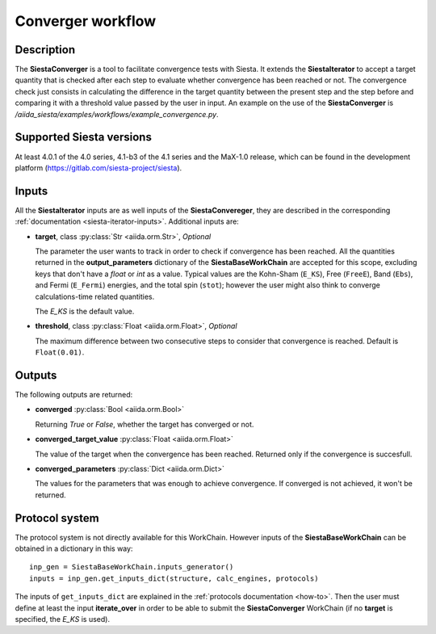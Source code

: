Converger workflow
++++++++++++++++++

Description
-----------

The **SiestaConverger** is a tool to facilitate convergence tests with Siesta.
It extends the **SiestaIterator** to accept a target quantity that is checked
after each step to evaluate whether convergence has been reached or not.
The convergence check just consists in calculating the difference in the target quantity 
between the present step and the step before and comparing it with a threshold value
passed by the user in input.
An example on the use of the **SiestaConverger** is
`/aiida_siesta/examples/workflows/example_convergence.py`.


Supported Siesta versions
-------------------------

At least 4.0.1 of the 4.0 series, 4.1-b3 of the 4.1 series and the MaX-1.0 release, which
can be found in the development platform
(https://gitlab.com/siesta-project/siesta).

.. _siesta-converger-inputs:

Inputs
------

All the **SiestaIterator** inputs are as well inputs of the **SiestaConvereger**,
they are described in the corresponding
:ref:`documentation <siesta-iterator-inputs>`.
Additional inputs are:

* **target**, class :py:class:`Str  <aiida.orm.Str>`, *Optional*

  The parameter the user wants to track in order to check if convergence has been reached.
  All the quantities returned in the **output_parameters** dictionary of the **SiestaBaseWorkChain**
  are accepted for this scope, excluding keys that don't have a `float` or `int` as a value.
  Typical values are the Kohn-Sham
  (``E_KS``), Free (``FreeE``), Band (``Ebs``), and Fermi (``E_Fermi``)
  energies, and the total spin (``stot``); however the user might also think to converge
  calculations-time related quantities.

  The `E_KS` is the default value.


.. |br| raw:: html

    <br />

* **threshold**, class :py:class:`Float <aiida.orm.Float>`, *Optional*

  The maximum difference between two consecutive steps to consider that convergence is reached.
  Default is ``Float(0.01)``.

Outputs
-------

The following outputs are returned:

* **converged** :py:class:`Bool <aiida.orm.Bool>`

  Returning `True` or `False`, whether the target has converged or not.

.. |br| raw:: html

    <br />

* **converged_target_value** :py:class:`Float <aiida.orm.Float>`

  The value of the target when the convergence has been reached. Returned only if
  the convergence is succesfull.

.. |br| raw:: html

    <br />

* **converged_parameters** :py:class:`Dict <aiida.orm.Dict>`

  The values for the parameters that was enough to achieve convergence.
  If converged is not achieved, it won't be returned.

Protocol system
---------------

The protocol system is not directly available for this WorkChain.
However inputs of the **SiestaBaseWorkChain** can be obtained in a dictionary in this way::

        inp_gen = SiestaBaseWorkChain.inputs_generator()
        inputs = inp_gen.get_inputs_dict(structure, calc_engines, protocols)

The inputs of ``get_inputs_dict`` are explained in the :ref:`protocols documentation <how-to>`.
Then the user must define at least the input **iterate_over** in order to be able to submit
the **SiestaConverger** WorkChain (if no **target** is specified, the `E_KS` is used).
